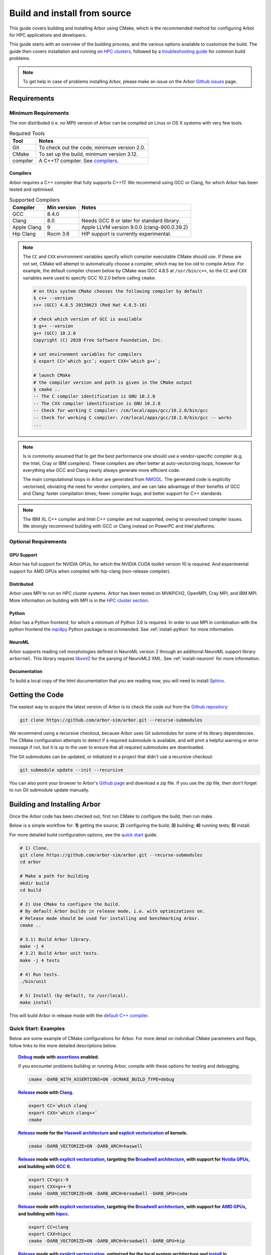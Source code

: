 .. _in_build_install:

Build and install from source
#############################

This guide covers building and installing Arbor using CMake, which is the recommended method for configuring Arbor for HPC applications and developers.

This guide starts with an overview of the building process, and the various options available to customize the build.
The guide then covers installation and running on `HPC clusters <cluster_>`_, followed by a `troubleshooting guide <troubleshooting_>`_ for common build problems.

.. note::
    To get help in case of problems installing Arbor, please make an issue on the Arbor `Github issues <https://github.com/arbor-sim/arbor/issues>`_ page.

.. _install_requirements:

Requirements
============

Minimum Requirements
--------------------

The non distributed (i.e. no MPI) version of Arbor can be compiled on Linux or OS X systems
with very few tools.

.. table:: Required Tools

    =========== ============================================
    Tool        Notes
    =========== ============================================
    Git         To check out the code, minimum version 2.0.
    CMake       To set up the build, minimum version 3.12.
    compiler    A C++17 compiler. See `compilers <install-compilers_>`_.
    =========== ============================================

.. _install-compilers:

Compilers
~~~~~~~~~

Arbor requires a C++ compiler that fully supports C++17.
We recommend using GCC or Clang, for which Arbor has been tested and optimised.

.. table:: Supported Compilers

    =========== ============ ============================================
    Compiler    Min version  Notes
    =========== ============ ============================================
    GCC         8.4.0
    Clang       8.0          Needs GCC 8 or later for standard library.
    Apple Clang 9            Apple LLVM version 9.0.0 (clang-900.0.39.2)
    Hip Clang   Rocm 3.6     HIP support is currently experimental.
    =========== ============ ============================================

.. _note_CC:

.. Note::
    The ``CC`` and ``CXX`` environment variables specify which compiler executable
    CMake should use. If these are not set, CMake will attempt to automatically choose a compiler,
    which may be too old to compile Arbor.
    For example, the default compiler chosen below by CMake was GCC 4.8.5 at ``/usr/bin/c++``,
    so the ``CC`` and ``CXX`` variables were used to specify GCC 10.2.0 before calling ``cmake``.

    .. code-block:: bash

        # on this system CMake chooses the following compiler by default
        $ c++ --version
        c++ (GCC) 4.8.5 20150623 (Red Hat 4.8.5-16)

        # check which version of GCC is available
        $ g++ --version
        g++ (GCC) 10.2.0
        Copyright (C) 2020 Free Software Foundation, Inc.

        # set environment variables for compilers
        $ export CC=`which gcc`; export CXX=`which g++`;

        # launch CMake
        # the compiler version and path is given in the CMake output
        $ cmake ..
        -- The C compiler identification is GNU 10.2.0
        -- The CXX compiler identification is GNU 10.2.0
        -- Check for working C compiler: /cm/local/apps/gcc/10.2.0/bin/gcc
        -- Check for working C compiler: /cm/local/apps/gcc/10.2.0/bin/gcc -- works
        ...

.. Note::
    Is is commonly assumed that to get the best performance one should use a vendor-specific
    compiler (e.g. the Intel, Cray or IBM compilers). These compilers are often better at
    auto-vectorizing loops, however for everything else GCC and Clang nearly always generate
    more efficient code.

    The main computational loops in Arbor are generated from
    `NMODL <https://www.neuron.yale.edu/neuron/static/docs/help/neuron/nmodl/nmodl.html>`_.
    The generated code is explicitly vectorised, obviating the need for vendor compilers,
    and we can take advantage of their benefits of GCC and Clang:
    faster compilation times; fewer compiler bugs; and better support for C++ standards.

.. Note::
    The IBM XL C++ compiler and Intel C++ compiler are not supported, owing to unresolved
    compiler issues. We strongly recommend building with GCC or Clang instead on PowerPC
    and Intel platforms.

Optional Requirements
---------------------

GPU Support
~~~~~~~~~~~

Arbor has full support for NVIDIA GPUs, for which the NVIDIA CUDA toolkit version 10 is required.
And experimental support for AMD GPUs when compiled with hip-clang (non-release compiler).

Distributed
~~~~~~~~~~~

Arbor uses MPI to run on HPC cluster systems.
Arbor has been tested on MVAPICH2, OpenMPI, Cray MPI, and IBM MPI.
More information on building with MPI is in the `HPC cluster section <cluster_>`_.

Python
~~~~~~

Arbor has a Python frontend, for which a minimum of Python 3.6 is required.
In order to use MPI in combination with the python frontend the
`mpi4py <https://mpi4py.readthedocs.io/en/stable/install.html#>`_
Python package is recommended. See :ref:`install-python` for more information.

NeuroML
~~~~~~~

Arbor supports reading cell morphologies defined in NeuroML version 2 through
an additional NeuroML support library ``arbornml``. This library requires
`libxml2 <http://xmlsoft.org>`_ for the parsing of NeuroML2 XML. See :ref:`install-neuroml` for
more information.


Documentation
~~~~~~~~~~~~~~

To build a local copy of the html documentation that you are reading now, you will need to
install `Sphinx <http://www.sphinx-doc.org/en/master/>`_.

.. _install-downloading:

Getting the Code
================

The easiest way to acquire the latest version of Arbor is to check the code out from
the `Github repository <https://github.com/arbor-sim/arbor>`_:

.. code-block:: bash

    git clone https://github.com/arbor-sim/arbor.git --recurse-submodules

We recommend using a recursive checkout, because Arbor uses Git submodules for some
of its library dependencies.
The CMake configuration attempts to detect if a required submodule is available, and
will print a helpful warning
or error message if not, but it is up to the user to ensure that all required
submodules are downloaded.

The Git submodules can be updated, or initialized in a project that didn't use a
recursive checkout:

.. code-block:: bash

    git submodule update --init --recursive

You can also point your browser to Arbor's
`Github page <https://github.com/arbor-sim/arbor>`_ and download a zip file.
If you use the zip file, then don't forget to run Git submodule update manually.

.. _building:

Building and Installing Arbor
=============================

Once the Arbor code has been checked out, first run CMake to configure the build, then run make.

Below is a simple workflow for: **1)** getting the source; **2)** configuring the build;
**3)** building; **4)** running tests; **5)** install.

For more detailed build configuration options, see the `quick start <quickstart_>`_ guide.

.. code-block:: bash

    # 1) Clone.
    git clone https://github.com/arbor-sim/arbor.git --recurse-submodules
    cd arbor

    # Make a path for building
    mkdir build
    cd build

    # 2) Use CMake to configure the build.
    # By default Arbor builds in release mode, i.e. with optimizations on.
    # Release mode should be used for installing and benchmarking Arbor.
    cmake ..

    # 3.1) Build Arbor library.
    make -j 4
    # 3.2) Build Arbor unit tests.
    make -j 4 tests

    # 4) Run tests.
    ./bin/unit

    # 5) Install (by default, to /usr/local).
    make install

This will build Arbor in release mode with the `default C++ compiler <note_CC_>`_.

.. _quickstart:

Quick Start: Examples
---------------------

Below are some example of CMake configurations for Arbor. For more detail on individual
CMake parameters and flags, follow links to the more detailed descriptions below.

.. topic:: `Debug <buildtarget_>`_ mode with `assertions <debugging_>`_ enabled.

    If you encounter problems building or running Arbor, compile with these options
    for testing and debugging.

    .. code-block:: bash

        cmake -DARB_WITH_ASSERTIONS=ON -DCMAKE_BUILD_TYPE=debug

.. topic:: `Release <buildtarget_>`_ mode with `Clang <install-compilers_>`_.

    .. code-block:: bash

        export CC=`which clang`
        export CXX=`which clang++`
        cmake

.. topic:: `Release <buildtarget_>`_ mode for the `Haswell architecture <install-architecture_>`_ and `explicit vectorization <install-vectorize_>`_ of kernels.

    .. code-block:: bash

        cmake -DARB_VECTORIZE=ON -DARB_ARCH=haswell

.. topic:: `Release <buildtarget_>`_ mode with `explicit vectorization <install-vectorize_>`_, targeting the `Broadwell architecture <install-vectorize_>`_, with support for `Nvidia GPUs <install-gpu_>`_, and building with `GCC 9 <install-compilers_>`_.

    .. code-block:: bash

        export CC=gcc-9
        export CXX=g++-9
        cmake -DARB_VECTORIZE=ON -DARB_ARCH=broadwell -DARB_GPU=cuda

.. topic:: `Release <buildtarget_>`_ mode with `explicit vectorization <install-vectorize_>`_, targeting the `Broadwell architecture <install-vectorize_>`_, with support for `AMD GPUs <install-gpu_>`_, and building with `hipcc <install-compilers_>`_.

    .. code-block:: bash

        export CC=clang
        export CXX=hipcc
        cmake -DARB_VECTORIZE=ON -DARB_ARCH=broadwell -DARB_GPU=hip


.. topic:: `Release <buildtarget_>`_ mode with `explicit vectorization <install-vectorize_>`_, optimized for the local system architecture and `install <install_>`_ in ``/opt/arbor``

    .. code-block:: bash

        cmake -DARB_VECTORIZE=ON -DCMAKE_INSTALL_PREFIX=/opt/arbor

.. _buildtarget:

Build Target
------------

By default, Arbor is built in release mode, which should be used when installing
or benchmarking Arbor. To compile in debug mode (which in practical terms means
with ``-g -O0`` flags), use the ``CMAKE_BUILD_TYPE`` CMake parameter.

.. code-block:: bash

    cmake -DCMAKE_BUILD_TYPE={debug,release}

..  _install-architecture:

Architecture
------------

By default, Arbor is built to target whichever architecture is the compiler default,
which often involves a sacrifice of performance for binary portability. The target
architecture can be explicitly set with the ``ARB_ARCH`` configuration option. This
will be used to direct the compiler to use the corresponding instruction sets and
to optimize for that architecture.

When building and installing on the same machine, a good choice for many environments
is to set ``ARB_ARCH`` to ``native``:

.. code-block:: bash

    cmake -DARB_ARCH=native

When deploying on a different machine (cross-compiling) specify
the specific architecture of the target machine. The valid values correspond to those given
to the ``-mcpu`` or ``-march`` options for GCC and Clang; the build system will translate
these names to corresponding values for other supported compilers.

Specific recent x86-family Intel CPU architectures include ``broadwell``, ``skylake`` and
``knl``. Complete lists of architecture names can be found in the compiler documentation:
for example GCC `x86 options <https://gcc.gnu.org/onlinedocs/gcc/x86-Options.html>`_,
`PowerPC options <https://gcc.gnu.org/onlinedocs/gcc/RS_002f6000-and-PowerPC-Options.html#RS_002f6000-and-PowerPC-Options>`_,
and `ARM options <https://gcc.gnu.org/onlinedocs/gcc/ARM-Options.html>`_.

.. code-block:: bash

     # Intel architectures
     cmake -DARB_ARCH=broadwell        # broadwell with avx2
     cmake -DARB_ARCH=skylake-avx512   # skylake with avx512 (Xeon server)
     cmake -DARB_ARCH=knl              # Xeon Phi KNL

     # ARM Arm8a
     cmake -DARB_ARCH=armv8-a

     # IBM Power8
     cmake -DARB_ARCH=power8

..  _install-vectorize:

Vectorization
-------------

Explicit vectorization of computational kernels can be enabled in Arbor by setting the
``ARB_VECTORIZE`` CMake flag. This option is typically used in conjunction with the
``ARB_ARCH`` option to specify the target architecture: without SIMD support in Arbor
for the architecture, enabling ``ARB_VECTORIZE`` will lead to a compilation error.

.. code-block:: bash

    cmake -DARB_VECTORIZE=ON -DARB_ARCH=native

With this flag set, the library will use architecture-specific vectorization intrinsics
to implement these kernels. Arbor currently has vectorization support for x86 architectures
with AVX, AVX2 or AVX512 ISA extensions, and for ARM architectures with support for AArch64 NEON intrinsics (first available on ARMv8-A).

.. _install-gpu:

GPU Backend
-----------

Compiling for the GPU backend is controlled by the ``ARB_GPU`` CMake option which is used to select between NVIDIA and AMD GPUs
as well as specify the chosen GPU compiler.

* ``none``: The default option. Disables the GPU backend.
* ``cuda``: Enables the GPU backend for NVIDIA GPUs and compiles Arbor with nvcc (CUDA files), and the default C++ compiler (C++ files).
* ``cuda-clang``: Enables the GPU backend for NVIDIA GPUs and compiles Arbor with clang.
* ``hip``: Enables the experimental GPU backend for AMD GPUs and compiles Arbor with hipcc.

**NVIDIA GPUs**:

Arbor supports NVIDIA GPUs using CUDA. Compiling Arbor for NVIDIA GPUs requires the CUDA Toolkit.

.. code-block:: bash

    cmake -DARB_GPU=cuda

.. code-block:: bash

    cmake -DARB_GPU=cuda-clang

Arbor is built for all supported NVIDIA GPUs and the available GPU will be used at runtime.

Depending on the configuration of the system where Arbor is being built, the
C++ compiler may not be able to find the ``cuda.h`` header when building for NIDIA GPUs.
The easiest workaround is to add the path to the include directory containing the header to the
``CPATH`` environment variable before configuring and building Arbor, for
example:

.. code-block:: bash

    export CPATH="/opt/cuda/include:$CPATH"
    cmake -DARB_GPU=cuda


**HIP GPUs**:

Arbor has experimental support for AMD GPUs using HIP. The only compiler currently supported is the non-release hip-clang (``hipcc``) compiler.
(For instructions on how to build hipcc, refer to the
`HIP documentation <https://github.com/ROCm-Developer-Tools/HIP/blob/master/INSTALL.md#hip-clang>`_).

*CMake configuration for compiling Arbor with hipcc (CUDA and C++ files):*

.. code-block:: bash

    export CC=clang
    export CXX=hipcc
    cmake -DARB_GPU=hip

Arbor is built for all supported AMD GPUs and the available GPU will be used at runtime.

.. Note::
    Arbor supports and has been tested on Pascal (P100) and Volta (V100) NVIDIA GPUs,
    as well as Mi50 and Mi60 AMD GPUs.


.. _install-python:

Python Frontend
----------------

Arbor can be used with a python frontend which is enabled by toggling the
CMake ``ARB_WITH_PYTHON`` option:

.. code-block:: bash

    cmake -DARB_WITH_PYTHON=ON

By default ``ARB_WITH_PYTHON=OFF``. When this option is turned on, a Python module called :py:mod:`arbor` is built.

A specific version of Python can be set when configuring with CMake using the
``PYTHON_EXECUTABLE`` variable. For example, to use Python 3.8 installed on a Linux
system with the executable in ``/usr/bin/python3.8``:

.. code-block:: bash

    cmake .. -DARB_WITH_PYTHON=ON -DPYTHON_EXECUTABLE=/usr/bin/python3.8

By default the Python module will be installed in the standard ``CMAKE_INSTALL_PREFIX``
location. To install the module in a different location, for example as a
user module or in a virtual environment, set ``ARB_PYTHON_PREFIX``.
For example, the CMake configuration for targetting Python 3.8 and install as a
user site package might look like the following:

.. code-block:: bash

    cmake .. -DARB_WITH_PYTHON=ON                   \
             -DARB_PYTHON_PREFIX=${HOME}/.local     \
             -DPYTHON_EXECUTABLE=/user/bin/python3.8

On the target LINUX system, the Arbor package was installed in
``/home/$USER/.local/lib/python3.8/site-packages``.

.. Note::
    By default CMake sets ``CMAKE_INSTALL_PREFIX`` to ``/usr/local`` on Linux and OS X.
    The compiled libraries are installed in ``/usr/local/lib``, headers are installed in
    ``/usr/local/include``, and the Python module will be installed in a path like
    ``/usr/local/lib/python3.8/site-packages``.
    Because ``/usr/local`` is a system path, the installation phase needs to be run as root,
    i.e. ``sudo make install``, even if ``ARB_PYTHON_PREFIX`` is set to a user path
    that does not require root to install.

The Arbor Python wrapper has optional support for the mpi4py, though
it is not required to use Arbor with Python and MPI.
CMake will attempt to automatically detect ``mpi4py`` if configured
with both ``-DARB_WITH_PYTHON=ON`` and MPI ``-DARB_WITH_MPI=ON``.
If CMake fails to find ``mpi4py`` when it should, the easiest workaround is to
add the path to the include directory for ``mpi4py`` to the ``CPATH`` environment
variable before configuring and building Arbor:

.. code-block:: bash

    # search for path tp python's site-package mpi4py
    for p in `python3 -c 'import sys; print("\n".join(sys.path))'`; do echo ===== $p; ls $p | grep mpi4py; done

    ===== /path/to/python3/site-packages
    mpi4py

    # set CPATH and run cmake
    export CPATH="/path/to/python3/site-packages/mpi4py/include/:$CPATH"

    cmake -DARB_WITH_PYTHON=ON -DARB_WITH_MPI=ON

.. _install-neuroml:

NeuroML support
---------------

Arbor has limited support for NeuroML version 2 through an additional library
``arbornml``. This library will be built if the option ``-DARB_WITH_NEUROML=ON``
is passed to CMake at configuration time. ``arbornml`` depends upon the
the ``libxml2`` library for XML parsing.

With NeuroML support enabled, Arbor will additionally install the static library
``libarbornml.a``. Applications using this functionality will need to link
against this library in addition to the main Arbor library and ``libxml2``.
For example:

.. code-block:: bash

    g++ -std=c++17 -pthread mycode.cpp -larbornml -larbor -lxml2

For projects using CMake, Arbor NeuroML support can be required with the
component ``neuroml``. The corresponding CMake library target is ``arbor::arbornml``.

.. code-block:: cmake

   find_package(arbor COMPONENTS neuroml)
   # ...
   target_link_libraries(myapp arbor::arbornml)


.. _install:

Installation
------------

Arbor can be installed with ``make install`` after configuration. The
installation comprises:

- The static libraries ``libarbor.a`` and ``libarborenv.a``.
- Public header files.
- The ``lmorpho`` l-system morphology generation utility
- The ``modcc`` NMODL compiler if built.
- The python module if built.
- The HTML documentation if built.

The default install path (``/usr/local``) can be overridden with the
``CMAKE_INSTALL_PREFIX`` configuration option.

Provided that Sphinx is available, HTML documentation for Arbor can be built
with ``make html``. Note that documentation is not built by default — if
built, it too will be included in the installation.

Note that the ``modcc`` compiler will not be built by default if the ``ARB_MODCC``
configuration setting is used to specify a different executable for ``modcc``.
While ``modcc`` can be used to translate user-supplied NMODL mechanism
descriptions into C++ and CUDA code for use with Arbor, this generated code
currently relies upon private headers that are not installed.

.. _cluster:

HPC Clusters
============

HPC clusters offer their own unique challenges when compiling and running
software, so we cover some common issues in this section. If you have problems
on your target system that are not covered here, please make an issue on the
Arbor `Github issues <https://github.com/arbor-sim/arbor/issues>`_ page.
We will do our best to help you directly, and update this guide to help other users.

.. _install-mpi:

MPI
---

Arbor uses MPI for distributed systems. By default it is built without MPI support, which
can enabled by setting the ``ARB_WITH_MPI`` configuration flag.
An example of building a 'release' (optimized) version of Arbor with MPI is:

.. code-block:: bash

    # set the compiler wrappers
    export CC=`which mpicc`
    export CXX=`which mpicxx`

    # configure with mpi
    cmake -DARB_WITH_MPI=ON

    # run MPI-specific unit tests on 2 MPI ranks
    mpirun -n 2 ./bin/unit-mpi

The example above sets the ``CC`` and ``CXX`` environment variables to use compiler
wrappers provided by the MPI implementation. While the configuration process
will attempt to find MPI libraries and build options automatically, we recommend
using the supplied MPI compiler wrappers in preference.

.. Note::
    MPI distributions provide **compiler wrappers** for compiling MPI applications.

    In the example above the compiler wrappers for C and C++ called
    ``mpicc`` and ``mpicxx`` respectively. The name of the compiler wrapper
    is dependent on the MPI distribution.

    The wrapper forwards the compilation to a compiler, like GCC, and
    you have to ensure that this compiler is able to compile Arbor. For wrappers
    that call GCC or Clang compilers, pass the ``--version`` flag
    to the wrapper. For example, on a Cray system, where the C++ wrapper is called ``CC``:

    .. code-block:: bash

        $ CC --version
        g++ (GCC) 6.2.0 20160822 (Cray Inc.)

Cray Systems
------------

The compiler used by the MPI wrappers is set using a "programming environment" module.
The first thing to do is change this module, which by default is set to the Cray
programming environment, to a compiler that can compile Arbor.
For example, to use the GCC compilers, select the GNU programming environment:

.. code-block:: bash

    module swap PrgEnv-cray PrgEnv-gnu

The version of GCC can then be set by choosing an appropriate gcc module.
In the example below we use ``module avail`` to see which versions of GCC are available,
then choose GCC 7.1.0

.. code-block:: bash

    $ module avail gcc      # see all available gcc versions

    ------------------------- /opt/modulefiles ---------------------------
    gcc/4.9.3    gcc/6.1.0    gcc/7.1.0    gcc/5.3.0(default)    gcc/6.2.0

    $ module swap gcc/7.1.0 # swap gcc 5.3.0 for 7.1.0

    $ CC --version          # test that the wrapper uses gcc 7.1.0
    g++ (GCC) 7.1.0 20170502 (Cray Inc.)

    # set compiler wrappers
    $ export CC=`which cc`
    $ export CXX=`which CC`

Note that the C and C++ compiler wrappers are called ``cc`` and ``CC``
respectively on Cray systems.

CMake detects that it is being run in the Cray programming environment, which makes
our lives a little bit more difficult (CMake sometimes tries a bit too hard to help).
To get CMake to correctly link our code, we need to set the ``CRAYPE_LINK_TYPE``
environment variable to ``dynamic``.

.. code-block:: bash

    export CRAYPE_LINK_TYPE=dynamic

Putting it all together, a typical workflow to build Arbor on a Cray system is:

.. code-block:: bash

    export CRAYPE_LINK_TYPE=dynamic
    module swap PrgEnv-cray PrgEnv-gnu
    module swap gcc/7.1.0
    export CC=`which cc`; export CXX=`which CC`;
    cmake -DARB_WITH_MPI=ON    # MPI support

.. Note::
    If ``CRAYPE_LINK_TYPE`` isn't set, there will be warnings like the following when linking:

    .. code-block:: none

        warning: Using 'dlopen' in statically linked applications requires at runtime
                 the shared libraries from the glibc version used for linking

    Often the library or executable will work, however if a different glibc is loaded,
    Arbor will crash at runtime with obscure errors that are very difficult to debug.


.. _troubleshooting:

Troubleshooting
===============

.. _crosscompiling:

Cross Compiling NMODL
---------------------

Care must be taken when Arbor is compiled on a system with a different
architecture to the target system where Arbor will run. This occurs quite
frequently on HPC systems, for example when building on a login/service node
that has a different architecture to the compute nodes.

.. Note::
    If building Arbor on a laptop or desktop system, i.e. on the same computer that
    you will run Arbor on, cross compilation is not an issue.

.. Note::
    The ``ARB_ARCH`` setting is not applied to the building of ``modcc``.
    On systems where the build node and compute node have different architectures
    within the same family, this may mean that separate compilation of ``modcc``
    is not necessary.

.. Warning::
    ``Illegal instruction`` errors are a sure sign that
    Arbor is running on a system that does not support the architecture it was compiled for.

When cross compiling, we have to take care that the *modcc* compiler, which is
used to convert NMODL to C++/CUDA code, is able to run on the compilation node.

By default, building Arbor will build the ``modcc`` executable from source,
and then use that to build the built-in mechanisms specified in NMODL. This
behaviour can be overridden with the ``ARB_MODCC`` configuration option, for
example:

.. code-block:: bash

   cmake -DARB_MODCC=path-to-local-modcc

Here we will use the example of compiling for Intel KNL on a Cray system, which
has Intel Sandy Bridge CPUs on login nodes that don't support the AVX512
instructions used by KNL.

.. code-block:: bash

    #
    #   Step 1: Build modcc.
    #

    module swap PrgEnv-cray PrgEnv-gnu
    # Important: use GNU compilers directly, not the compiler wrappers,
    # which generate code for KNL, not the login nodes.
    export CC=`which gcc`; export CXX=`which g++`;
    export CRAYPE_LINK_TYPE=dynamic

    # make a path for the modcc build
    mkdir build_modcc
    cd build_modcc

    # configure and make modcc
    cmake ..
    make -j modcc

    #
    #   Step 2: Build Arbor.
    #

    cd ..
    mkdir build; cd build;
    # use the compiler wrappers to build Arbor
    export CC=`which cc`; export CXX=`which CC`;
    cmake .. -DCMAKE_BUILD_TYPE=release           \
             -DARB_WITH_MPI=ON                    \
             -DARB_ARCH=knl                       \
             -DARB_VECTORIZE=ON                   \
             -DARB_MODCC=../build_modcc/bin/modcc


.. Note::
    Cross compilation issues can occur when there are minor differences between login and compute nodes, e.g.
    when the login node has Intel Haswell, and the compute nodes have Intel Broadwell.

    Other systems, such as IBM BGQ, have very different architectures for login and compute nodes.

    If the *modcc* compiler was not compiled for the login node, illegal instruction errors will
    occur when building, e.g.

    .. code-block:: none

        $ make
        ...
        [ 40%] modcc generating: /users/bcumming/arbor_knl/mechanisms/multicore/pas_cpu.hpp
        /bin/sh: line 1: 12735 Illegal instruction     (core dumped) /users/bcumming/arbor_knl/build_modcc/modcc/modcc -t cpu -s\ avx512 -o /users/bcumming/arbor_knl/mechanisms/multicore/pas /users/bcumming/arbor_knl/mechanisms/mod/pas.mod
        mechanisms/CMakeFiles/build_all_mods.dir/build.make:69: recipe for target '../mechanisms/multicore/pas_cpu.hpp' failed

    If you have errors when running the tests or a miniapp, then either the wrong
    ``ARB_ARCH`` target architecture was selected; or you might have forgot to launch on the
    compute node. e.g.:

    .. code-block:: none

        $ ./bin/unit
        Illegal instruction (core dumped)

    On the Cray KNL system, ``srun`` is used to launch (it might be ``mpirun``
    or similar on your system):

    .. code-block:: none

        $ srun -n1 -c1 ./bin/unit
        [==========] Running 609 tests from 108 test cases.
        [----------] Global test environment set-up.
        [----------] 15 tests from algorithms
        [ RUN      ] algorithms.parallel_sort
        [       OK ] algorithms.parallel_sort (15 ms)
        [ RUN      ] algorithms.sum
        [       OK ] algorithms.sum (0 ms)
        ...


.. _debugging:

Debugging
---------

Sometimes things go wrong: tests fail, simulations give strange results, segmentation
faults occur and exceptions are thrown.

A good first step when things to wrong is to turn on additional assertions that can
catch errors. These are turned off by default (because they slow things down a lot),
and have to be turned on by setting the ``ARB_WITH_ASSERTIONS`` CMake option:

.. code-block:: bash

    cmake -DARB_WITH_ASSERTIONS=ON

.. Note::
    These assertions are in the form of ``arb_assert`` macros inside the code,
    for example:

    .. code-block:: cpp

        void decrement_min_remaining() {
            arb_assert(min_remaining_steps_>0);
            if (!--min_remaining_steps_) {
                compute_min_remaining();
            }
        }

    A failing ``arb_assert`` indicates that an error inside the Arbor
    library, caused either by a logic error in Arbor, or incorrectly checked user input.

    If this occurs, it is highly recommended that you attach the output to the
    `bug report <https://github.com/arbor-sim/arbor/issues>`_ you send to the Arbor developers!


CMake Git Submodule Warnings
----------------------------

When running CMake, warnings like the following indicate that the Git submodules
need to be `updated <install-downloading_>`_.

.. code-block:: none

    The Git submodule for rtdtheme is not available.
    To check out all submodules use the following commands:
        git submodule init
        git submodule update
    Or download submodules recursively when checking out:
        git clone --recurse-submodules https://github.com/arbor-sim/arbor.git

